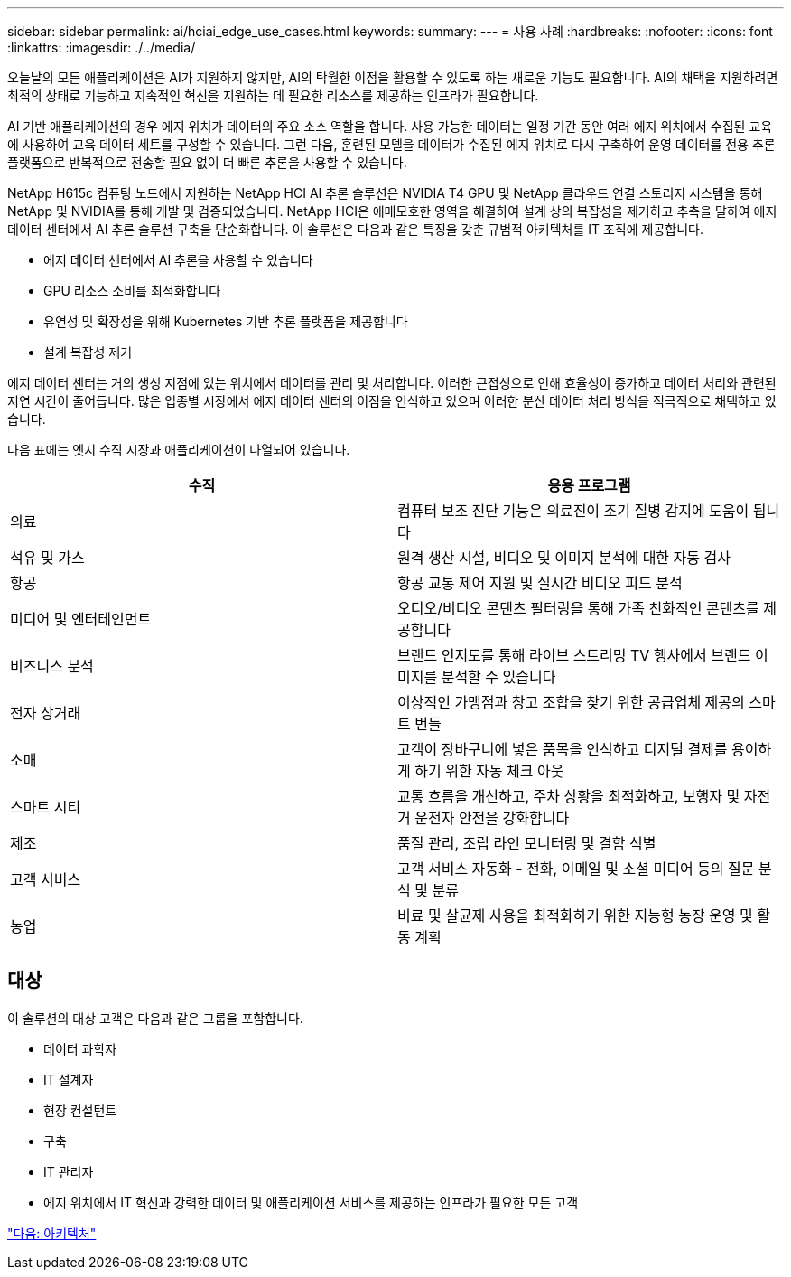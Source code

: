 ---
sidebar: sidebar 
permalink: ai/hciai_edge_use_cases.html 
keywords:  
summary:  
---
= 사용 사례
:hardbreaks:
:nofooter: 
:icons: font
:linkattrs: 
:imagesdir: ./../media/


[role="lead"]
오늘날의 모든 애플리케이션은 AI가 지원하지 않지만, AI의 탁월한 이점을 활용할 수 있도록 하는 새로운 기능도 필요합니다. AI의 채택을 지원하려면 최적의 상태로 기능하고 지속적인 혁신을 지원하는 데 필요한 리소스를 제공하는 인프라가 필요합니다.

AI 기반 애플리케이션의 경우 에지 위치가 데이터의 주요 소스 역할을 합니다. 사용 가능한 데이터는 일정 기간 동안 여러 에지 위치에서 수집된 교육에 사용하여 교육 데이터 세트를 구성할 수 있습니다. 그런 다음, 훈련된 모델을 데이터가 수집된 에지 위치로 다시 구축하여 운영 데이터를 전용 추론 플랫폼으로 반복적으로 전송할 필요 없이 더 빠른 추론을 사용할 수 있습니다.

NetApp H615c 컴퓨팅 노드에서 지원하는 NetApp HCI AI 추론 솔루션은 NVIDIA T4 GPU 및 NetApp 클라우드 연결 스토리지 시스템을 통해 NetApp 및 NVIDIA를 통해 개발 및 검증되었습니다. NetApp HCI은 애매모호한 영역을 해결하여 설계 상의 복잡성을 제거하고 추측을 말하여 에지 데이터 센터에서 AI 추론 솔루션 구축을 단순화합니다. 이 솔루션은 다음과 같은 특징을 갖춘 규범적 아키텍처를 IT 조직에 제공합니다.

* 에지 데이터 센터에서 AI 추론을 사용할 수 있습니다
* GPU 리소스 소비를 최적화합니다
* 유연성 및 확장성을 위해 Kubernetes 기반 추론 플랫폼을 제공합니다
* 설계 복잡성 제거


에지 데이터 센터는 거의 생성 지점에 있는 위치에서 데이터를 관리 및 처리합니다. 이러한 근접성으로 인해 효율성이 증가하고 데이터 처리와 관련된 지연 시간이 줄어듭니다. 많은 업종별 시장에서 에지 데이터 센터의 이점을 인식하고 있으며 이러한 분산 데이터 처리 방식을 적극적으로 채택하고 있습니다.

다음 표에는 엣지 수직 시장과 애플리케이션이 나열되어 있습니다.

|===
| 수직 | 응용 프로그램 


| 의료 | 컴퓨터 보조 진단 기능은 의료진이 조기 질병 감지에 도움이 됩니다 


| 석유 및 가스 | 원격 생산 시설, 비디오 및 이미지 분석에 대한 자동 검사 


| 항공 | 항공 교통 제어 지원 및 실시간 비디오 피드 분석 


| 미디어 및 엔터테인먼트 | 오디오/비디오 콘텐츠 필터링을 통해 가족 친화적인 콘텐츠를 제공합니다 


| 비즈니스 분석 | 브랜드 인지도를 통해 라이브 스트리밍 TV 행사에서 브랜드 이미지를 분석할 수 있습니다 


| 전자 상거래 | 이상적인 가맹점과 창고 조합을 찾기 위한 공급업체 제공의 스마트 번들 


| 소매 | 고객이 장바구니에 넣은 품목을 인식하고 디지털 결제를 용이하게 하기 위한 자동 체크 아웃 


| 스마트 시티 | 교통 흐름을 개선하고, 주차 상황을 최적화하고, 보행자 및 자전거 운전자 안전을 강화합니다 


| 제조 | 품질 관리, 조립 라인 모니터링 및 결함 식별 


| 고객 서비스 | 고객 서비스 자동화 - 전화, 이메일 및 소셜 미디어 등의 질문 분석 및 분류 


| 농업 | 비료 및 살균제 사용을 최적화하기 위한 지능형 농장 운영 및 활동 계획 
|===


== 대상

이 솔루션의 대상 고객은 다음과 같은 그룹을 포함합니다.

* 데이터 과학자
* IT 설계자
* 현장 컨설턴트
* 구축
* IT 관리자
* 에지 위치에서 IT 혁신과 강력한 데이터 및 애플리케이션 서비스를 제공하는 인프라가 필요한 모든 고객


link:hciai_edge_architecture.html["다음: 아키텍처"]
